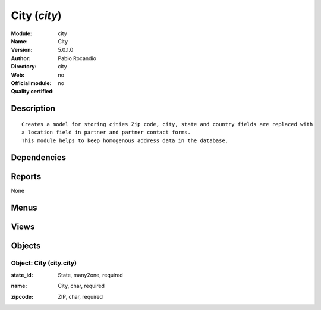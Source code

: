 
.. i18n: .. module:: city
.. i18n:     :synopsis: City 
.. i18n:     :noindex:
.. i18n: .. 

.. module:: city
    :synopsis: City 
    :noindex:
.. 

.. i18n: .. raw:: html
.. i18n: 
.. i18n:     <link rel="stylesheet" href="../_static/hide_objects_in_sidebar.css" type="text/css" />

.. raw:: html

    <link rel="stylesheet" href="../_static/hide_objects_in_sidebar.css" type="text/css" />

.. i18n: City (*city*)
.. i18n: =============
.. i18n: :Module: city
.. i18n: :Name: City
.. i18n: :Version: 5.0.1.0
.. i18n: :Author: Pablo Rocandio
.. i18n: :Directory: city
.. i18n: :Web: 
.. i18n: :Official module: no
.. i18n: :Quality certified: no

City (*city*)
=============
:Module: city
:Name: City
:Version: 5.0.1.0
:Author: Pablo Rocandio
:Directory: city
:Web: 
:Official module: no
:Quality certified: no

.. i18n: Description
.. i18n: -----------

Description
-----------

.. i18n: ::
.. i18n: 
.. i18n:   Creates a model for storing cities Zip code, city, state and country fields are replaced with 
.. i18n:   a location field in partner and partner contact forms.
.. i18n:   This module helps to keep homogenous address data in the database.

::

  Creates a model for storing cities Zip code, city, state and country fields are replaced with 
  a location field in partner and partner contact forms.
  This module helps to keep homogenous address data in the database.

.. i18n: Dependencies
.. i18n: ------------

Dependencies
------------

.. i18n:  * :mod:`base`

 * :mod:`base`

.. i18n: Reports
.. i18n: -------

Reports
-------

.. i18n: None

None

.. i18n: Menus
.. i18n: -------

Menus
-------

.. i18n:  * Partners/Configuration/Localisation/Cities

 * Partners/Configuration/Localisation/Cities

.. i18n: Views
.. i18n: -----

Views
-----

.. i18n:  * \* INHERIT partners_form_add_location (form)
.. i18n:  * \* INHERIT partners_form_del_city (form)
.. i18n:  * \* INHERIT partners_form_del_citycity (form)
.. i18n:  * \* INHERIT partners_form_del_zip (form)
.. i18n:  * \* INHERIT partners_form_del_state (form)
.. i18n:  * \* INHERIT partners_form_add_location1 (form)
.. i18n:  * \* INHERIT partners_form_del_city1 (form)
.. i18n:  * \* INHERIT partners_form_del_zip1 (form)
.. i18n:  * \* INHERIT partners_form_del_country1 (form)
.. i18n:  * \* INHERIT partners_form_add_location2 (form)
.. i18n:  * \* INHERIT partners_form_del_city2 (form)
.. i18n:  * \* INHERIT partners_form_del_zip2 (form)
.. i18n:  * \* INHERIT partners_form_del_country2 (form)
.. i18n:  * \* INHERIT view_country_state_form2 (form)
.. i18n:  * city.city.tree (tree)
.. i18n:  * city.city.form (form)

 * \* INHERIT partners_form_add_location (form)
 * \* INHERIT partners_form_del_city (form)
 * \* INHERIT partners_form_del_citycity (form)
 * \* INHERIT partners_form_del_zip (form)
 * \* INHERIT partners_form_del_state (form)
 * \* INHERIT partners_form_add_location1 (form)
 * \* INHERIT partners_form_del_city1 (form)
 * \* INHERIT partners_form_del_zip1 (form)
 * \* INHERIT partners_form_del_country1 (form)
 * \* INHERIT partners_form_add_location2 (form)
 * \* INHERIT partners_form_del_city2 (form)
 * \* INHERIT partners_form_del_zip2 (form)
 * \* INHERIT partners_form_del_country2 (form)
 * \* INHERIT view_country_state_form2 (form)
 * city.city.tree (tree)
 * city.city.form (form)

.. i18n: Objects
.. i18n: -------

Objects
-------

.. i18n: Object: City (city.city)
.. i18n: ########################

Object: City (city.city)
########################

.. i18n: :state_id: State, many2one, required

:state_id: State, many2one, required

.. i18n: :name: City, char, required

:name: City, char, required

.. i18n: :zipcode: ZIP, char, required

:zipcode: ZIP, char, required
